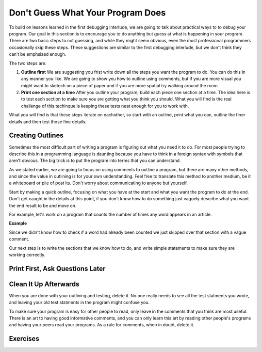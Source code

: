 ..  Copyright (C)  Nick Reid, Jackie Cohen, Paul Resnick.  Permission is granted to copy, distribute
    and/or modify this document under the terms of the GNU Free Documentation
    License, Version 1.3 or any later version published by the Free Software
    Foundation; with Invariant Sections being Forward, Prefaces, and
    Contributor List, no Front-Cover Texts, and no Back-Cover Texts.  A copy of
    the license is included in the section entitled "GNU Free Documentation
    License".

.. _debugging_2:

Don't Guess What Your Program Does
==================================

To build on lessons learned in the first debugging interlude, we are going to talk about practical ways to to debug your program. Our goal in this section is to encourage you to do anything but guess at what is happening in your program. There are two basic steps to not guessing, and while they might seem obvious, even the most professional programmers occasionally skip these steps. These suggestions are similar to the first debugging interlude, but we don't think they can't be emphsized enough.

The two steps are:

1. **Outline first** We are suggesting you frist write down all the steps you want the program to do. You can do this in any manner you like. We are going to show you how to outline using comments, but if you are more visual you might want to sketech on a piece of paper and if you are more spatial try walking around the room.

2. **Print one section at a time** After you outline your program, build each piece one section at a time. The idea here is to test each section to make sure you are getting what you think you should. What you will find is the real challenge of this techinque is keeping these tests neat enough for you to work with.

What you will find is that these steps iterate on eachother, so start with an outline, print what you can, outline the finer details and then test those fine details.

Creating Outlines
-----------------

Sometimes the most difficult part of writing a program is figuring out what you need it to do. For most people trying to describe this in a programming language is daunting because you have to think in a foreign syntax with symbols that aren't obvious. The big trick is to put the program into terms that you can understand.

As we stated earlier, we are going to focus on using comments to outline a program, but there are many other methods, and since the value in outlining is for your own understanding. Feel free to translate this method to another medium, be it a whiteboard or pile of post its. Don't worry about communicating to anyone but yourself.

Start by making a quick outline, focusing on what you have at the start and what you want the program to do at the end. Don't get caught in the details at this point, if you don't know how to do something just vaguely describe what you want the end result to be and move on.

For example, let's work on a program that counts the number of times any word appears in an article.

**Example**

Since we didn't know how to check if a word had already been counted we just skipped over that section with a vague comment.

Our next step is to write the sections that we know how to do, and write simple statements to make sure they are working correctly.


Print First, Ask Questions Later
--------------------------------


Clean It Up Afterwards
----------------------

When you are done with your outlining and testing, delete it. No one really needs to see all the test statments you wrote, and leaving your old test statments in the program might confuse you.

To make sure your program is easy for other people to read, only leave in the comments that you think are most useful. There is an art to having good informative comments, and you can only learn this art by reading other people's programs and having your peers read your programs. As a rule for comments, when in doubt, delete it.

Exercises
---------
